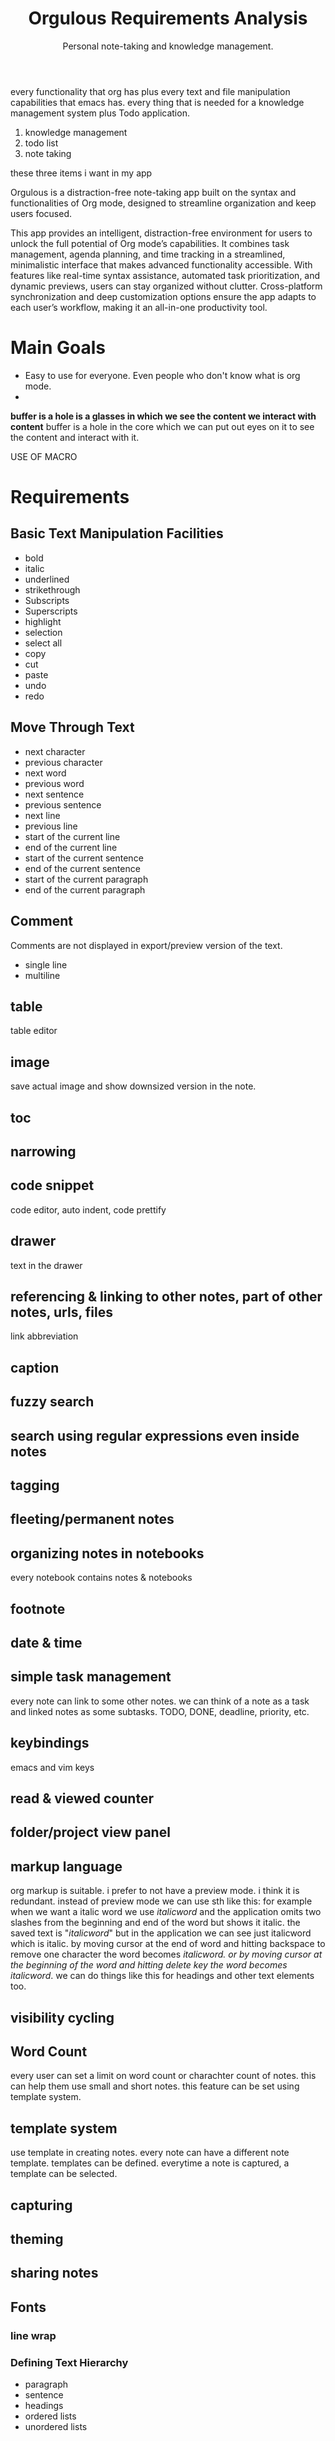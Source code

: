 #+STARTUP: overview
#+TITLE: Orgulous Requirements Analysis
#+SUBTITLE: Personal note-taking and knowledge management.

every functionality that org has plus every text and file manipulation capabilities that emacs has. every thing that is needed for a knowledge management system plus Todo application.
1. knowledge management 
2. todo list
3. note taking
these three items i want in my app


Orgulous is a distraction-free note-taking app built on the syntax and
functionalities of Org mode, designed to streamline organization and keep users
focused.

This app provides an intelligent, distraction-free environment for users to
unlock the full potential of Org mode’s capabilities. It combines task
management, agenda planning, and time tracking in a streamlined, minimalistic
interface that makes advanced functionality accessible. With features like
real-time syntax assistance, automated task prioritization, and dynamic
previews, users can stay organized without clutter. Cross-platform
synchronization and deep customization options ensure the app adapts to each
user’s workflow, making it an all-in-one productivity tool.

* Main Goals
+ Easy to use for everyone. Even people who don't know what is org mode.
+


*buffer is a hole is a glasses in which we see the content we interact with content* buffer is a hole in the core which we can put out eyes on it to see the content and interact with it. 

USE OF MACRO 

* Requirements
** Basic Text Manipulation Facilities
+ bold
+ italic
+ underlined
+ strikethrough
+ Subscripts
+ Superscripts
+ highlight
+ selection
+ select all
+ copy
+ cut
+ paste
+ undo
+ redo
** Move Through Text
+ next character
+ previous character
+ next word
+ previous word
+ next sentence
+ previous sentence
+ next line
+ previous line
+ start of the current line
+ end of the current line
+ start of the current sentence
+ end of the current sentence
+ start of the current paragraph
+ end of the current paragraph
** Comment
Comments are not displayed in export/preview version of the text.
+ single line
+ multiline
** table
table editor
** image
save actual image and show downsized version in the note.
** toc
** narrowing
** code snippet
code editor, auto indent, code prettify
** drawer
:DRAWER:
text in the drawer
:END:
** referencing & linking to other notes, part of other notes, urls, files
link abbreviation
** caption
** fuzzy search
** search using regular expressions even inside notes
** tagging
** fleeting/permanent notes
** organizing notes in notebooks
every notebook contains notes & notebooks
** footnote
** date & time
** simple task management
every note can link to some other notes. we can think of a note as a task and linked notes as some subtasks.
TODO, DONE, deadline, priority, etc.
** keybindings
emacs and vim keys
** read & viewed counter
** folder/project view panel
** markup language
org markup is suitable.
i prefer to not have a preview mode. i think it is redundant. instead of preview mode we can use sth like this: for example when we want a italic word we use /italicword/ and the application omits two slashes from the beginning and end of the word but shows it italic. the saved text is "/italicword/" but in the application we can see just italicword which is italic. by moving cursor at the end of word and hitting backspace to remove one character the word becomes /italicword. or by moving cursor at the beginning of the word and hitting delete key the word becomes italicword/. we can do things like this for headings and other text elements too.
** visibility cycling
** Word Count
every user can set a limit on word count or charachter count of notes. this can help them use small and short notes. this feature can be set using template system.
** template system
use template in creating notes. every note can have a different note template. templates can be defined. everytime a note is captured, a template can be selected.
** capturing
** theming
** sharing notes
** Fonts
*** line wrap
*** Defining Text Hierarchy
+ paragraph
+ sentence
+ headings
+ ordered lists
+ unordered lists
** Core Features
Features listed here are the core of the application. They define what the
application is, without these features the application is useless and users can
not even try it.
** Other Features
These feature are helpful. Without them application works, but with them users are more comfortable and have more performance in ther job.
*** export
+ to pdf
+ to word
+ to html
*** versioning notes
simplest possible version history
*** multiuser editing (live editing)
*** auto completion
Semantic auto completion
*** ai
*** personal wiki
providing users some features to help them create their personal wiki. They can export this wiki to HTML files to use on the web.
*** embedded file preview
*** encryption
*** citation
bibliography
*** Focus Mode
dims everything but the current sentence, helping you stay focused.
*** spell check
*** next word suggestion
*** trash
*** export notes graph
like org-roam-ui
*** embedded terminal
*** auto save
*** org-transclusion

* Architecture
+ modes :: major mode and minor mode
  every buffer has only one major mode and can have multiple minor modes. installing a mode adds some commands to commands list as well as some key bindings to those commands. modes can change look of the buffer like fill mode and syntax highlighting and showing white spaces in the buffer.

  commands can be represented with Command design pattern.

  Every buffer is decorated with chain of responsibilities.

  Every modes for text files do at least three things:
  - font-lock (syntax highlighting)
  - setup syntax table
  - manage indentation
  and probably more, like providing useful key-bindings and interactions with
  other buffers.

  IT MEANS EVERY ASPECT OF A BUFFER IS MANAGED BY MODES.

  Some buffers are not

  A buffer is a Lisp object containing text to be edited. Buffers are used to
  hold the contents of files that are being visited; there may also be buffers
  that are not visiting files(like dired). Although several buffers normally
  exist, only one buffer is designated the current buffer at any time. Most
  editing commands act on the contents of the current buffer. Each buffer,
  including the current buffer, may or may not be displayed in any windows.
  Buffers in Emacs editing are objects that have distinct names and hold text
  that can be edited. Buffers appear to Lisp programs as a special data
  type. You can think of the contents of a buffer as a string that you can
  extend; insertions and deletions may occur in any part of the buffer. See
  Text. A Lisp buffer object contains numerous pieces of information. Some of
  this
information is directly accessible to the programmer through variables, while
other information is accessible only through special-purpose functions. For
example, the visited file name is directly accessible through a variable, while
the value of point is accessible only through a primitive function.


** Architecture Characteristics
*** Performance
*** Learn-ability

** Subsystems & Their Roles
*** Core Component
    + Core Primitives
      fast and high performance primitive functions
      written in c++.
    + Lisp Interpreter
    + Lisp Libraries
    + Resource Manager
    + Buffer Manager
    + Command Dispatcher
    + display manager
    + buffer manager
*** User Interface Component
    + Syntax Highlighter
    + Theme Manager
    + Input Handler
*** Resource Manager
    + Memory Manager
    + Energy Aware Memory Management
    + caching
    + paging
    + low resolution image loading
    + video and audio loading
*** OS Layer
*** Help System
